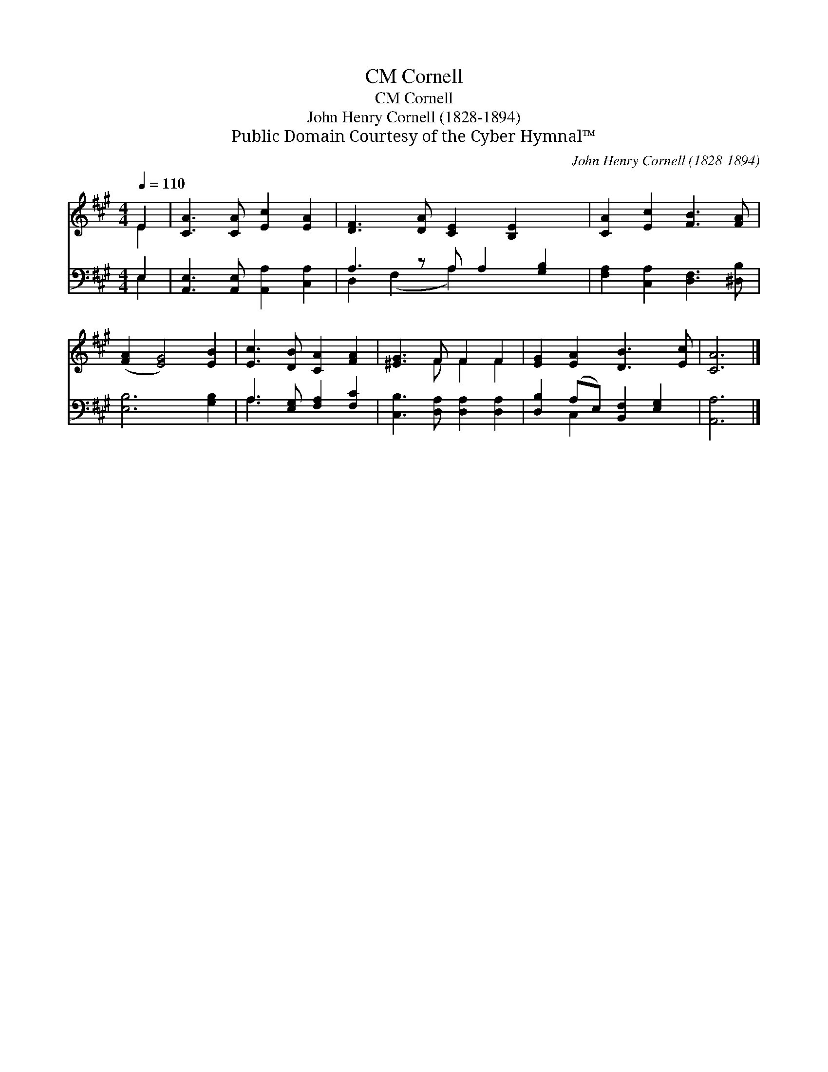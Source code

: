X:1
T:Cornell, CM
T:Cornell, CM
T:John Henry Cornell (1828-1894)
T:Public Domain Courtesy of the Cyber Hymnal™
C:John Henry Cornell (1828-1894)
Z:Public Domain
Z:Courtesy of the Cyber Hymnal™
%%score ( 1 2 ) ( 3 4 )
L:1/8
Q:1/4=110
M:4/4
K:A
V:1 treble 
V:2 treble 
V:3 bass 
V:4 bass 
V:1
 E2 | [CA]3 [CA] [Ec]2 [EA]2 | [DF]3 [DA] [CE]2 [B,E]2 x | [CA]2 [Ec]2 [FB]3 [FA] | %4
 ([FA]2 [EG]4) [EB]2 | [Ec]3 [DB] [CA]2 [FA]2 | [^EG]3 F F2 F2 | [EG]2 [EA]2 [DB]3 [Ec] | [CA]6 |] %9
V:2
 E2 | x8 | x9 | x8 | x8 | x8 | x3 F F2 F2 | x8 | x6 |] %9
V:3
 E,2 | [A,,E,]3 [A,,E,] [A,,A,]2 [C,A,]2 | A,3 z A, A,2 [G,B,]2 | [F,A,]2 [C,A,]2 [D,F,]3 [^D,B,] | %4
 [E,B,]6 [G,B,]2 | A,3 [E,G,] [F,A,]2 [F,C]2 | [C,B,]3 [D,A,] [D,A,]2 [D,A,]2 | %7
 [D,B,]2 (A,E,) [B,,F,]2 [E,G,]2 | [A,,A,]6 |] %9
V:4
 E,2 | x8 | D,2 (F,2 A,2) x3 | x8 | x8 | A,3 x5 | x8 | x2 C,2 x4 | x6 |] %9


